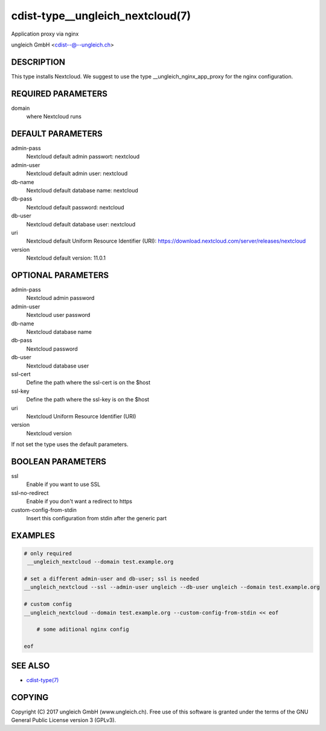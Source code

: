 cdist-type__ungleich_nextcloud(7)
=======================================
Application proxy via nginx

ungleich GmbH <cdist--@--ungleich.ch>


DESCRIPTION
-----------
This type installs Nextcloud. We suggest to use the type 
__ungleich_nginx_app_proxy for the nginx configuration.


REQUIRED PARAMETERS
-------------------
domain
    where Nextcloud runs


DEFAULT PARAMETERS
-------------------
admin-pass  
    Nextcloud default admin passwort: nextcloud

admin-user
    Nextcloud default admin user: nextcloud  

db-name
    Nextcloud default database name: nextcloud     

db-pass     
    Nextcloud default password: nextcloud

db-user 
    Nextcloud default database user: nextcloud    

uri
    Nextcloud default Uniform Resource Identifier (URI): https://download.nextcloud.com/server/releases/nextcloud
         
version
    Nextcloud default version: 11.0.1


OPTIONAL PARAMETERS
-------------------
admin-pass
    Nextcloud admin password

admin-user
    Nextcloud user password

db-name
    Nextcloud database name

db-pass
    Nextcloud password

db-user
     Nextcloud database user

ssl-cert
    Define the path where the ssl-cert is on the $host

ssl-key
    Define the path where the ssl-key is on the $host

uri
     Nextcloud Uniform Resource Identifier (URI)

version
    Nextcloud version

If not set the type uses the default parameters.   

BOOLEAN PARAMETERS
------------------
ssl
    Enable if you want to use SSL

ssl-no-redirect
    Enable if you don't want a redirect to https

custom-config-from-stdin
    Insert this configuration from stdin after the generic part


EXAMPLES
--------

.. code-block:: sh

    # only required
     __ungleich_nextcloud --domain test.example.org

    # set a different admin-user and db-user; ssl is needed
    __ungleich_nextcloud --ssl --admin-user ungleich --db-user ungleich --domain test.example.org 

    # custom config
    __ungleich_nextcloud --domain test.example.org --custom-config-from-stdin << eof

        # some aditional nginx config

    eof


SEE ALSO
--------
- `cdist-type(7) <cdist-type.html>`_


COPYING
-------
Copyright \(C) 2017 ungleich GmbH (www.ungleich.ch). 
Free use of this software is granted under the terms 
of the GNU General Public License version 3 (GPLv3).
